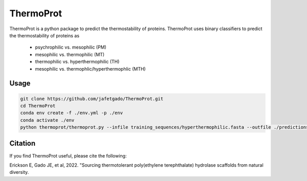 **ThermoProt**
===============

ThermoProt is a python package to predict the thermostability of proteins.
ThermoProt uses binary classifiers to predict the thermostability of proteins as
	* psychrophilic vs. mesophilic (PM)
	* mesophilic vs. thermophilic (MT)
	* thermophilic vs. hyperthermophilic (TH)
	* mesophilic vs. thermophlic/hyperthermophlic (MTH)



Usage 
-------------
.. code:: shell-session

   git clone https://github.com/jafetgado/ThermoProt.git
   cd ThermoProt
   conda env create -f ./env.yml -p ./env
   conda activate ./env
   python thermoprot/thermoprot.py --infile training_sequences/hyperthermophilic.fasta --outfile ./predictions.csv --modelname MTH




Citation
----------
If you find ThermoProt useful, please cite the following:

Erickson E, Gado JE, et al, 2022. "Sourcing thermotolerant poly(ethylene terephthalate) hydrolase scaffolds from natural diversity.
